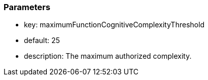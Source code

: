 === Parameters

* key: maximumFunctionCognitiveComplexityThreshold
* default: 25
* description: The maximum authorized complexity.
